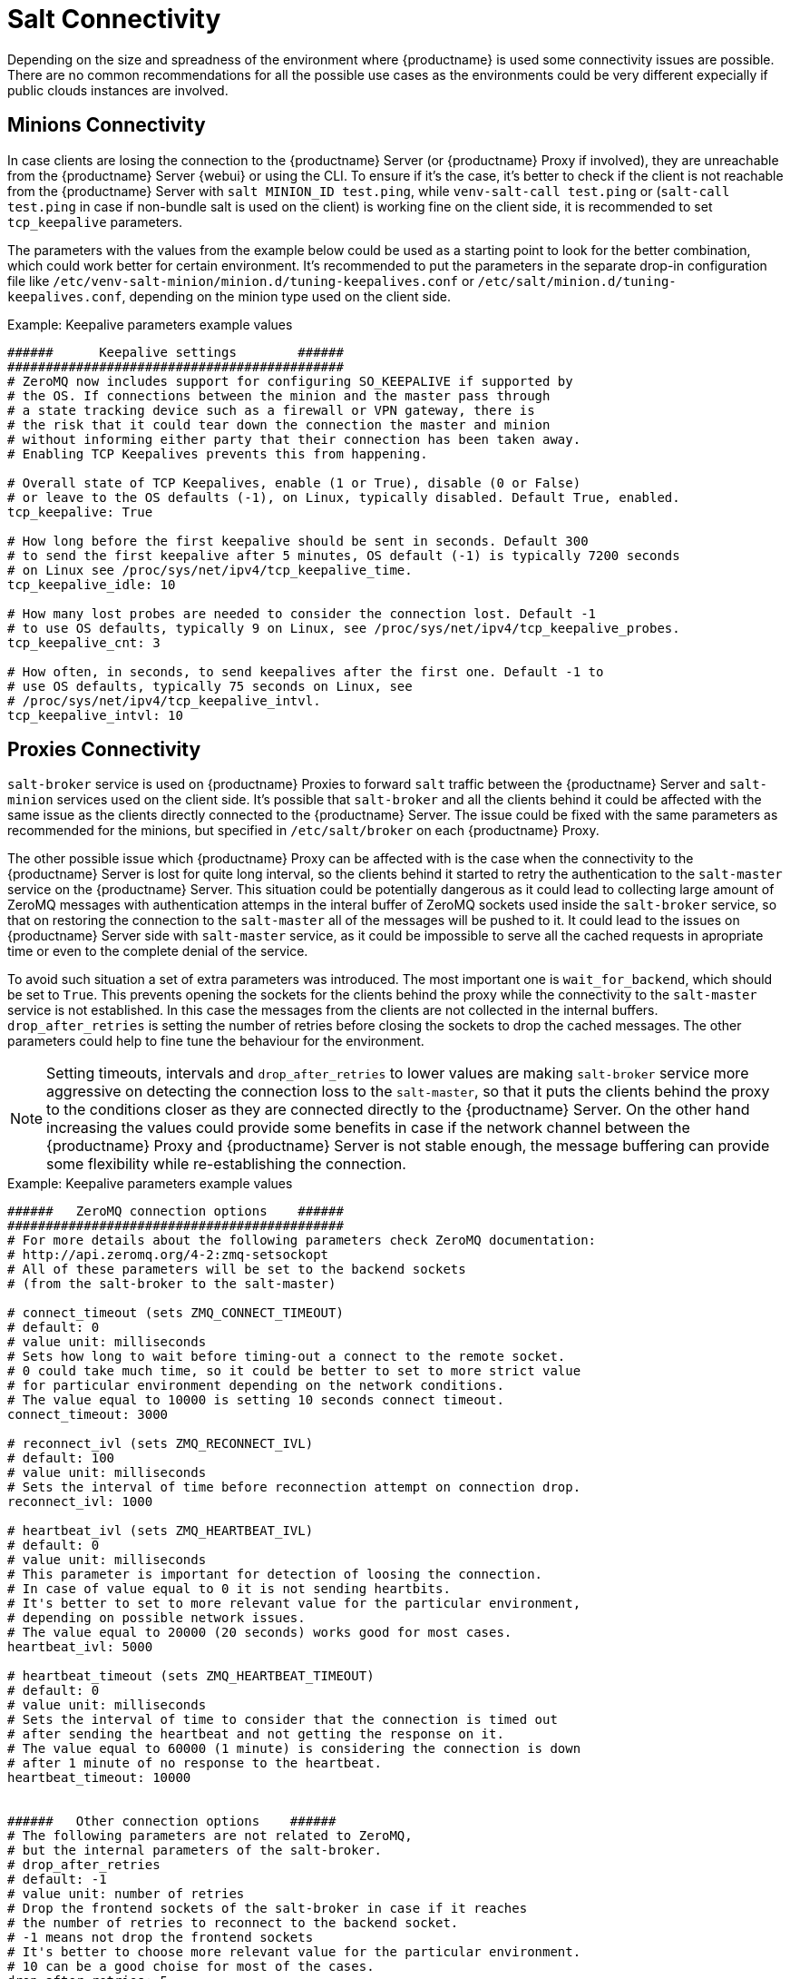 [[salt-connectivity]]
= Salt Connectivity

Depending on the size and spreadness of the environment where {productname} is used some connectivity issues are possible.
There are no common recommendations for all the possible use cases as the environments could be very different expecially if public clouds instances are involved.



[[minions-connectivity]]
== Minions Connectivity

In case clients are losing the connection to the {productname} Server (or {productname} Proxy if involved), they are unreachable from the {productname} Server {webui} or using the CLI.
To ensure if it's the case, it's better to check if the client is not reachable from the {productname} Server with [command]``salt MINION_ID test.ping``,
while [command]``venv-salt-call test.ping`` or ([command]``salt-call test.ping`` in case if non-bundle salt is used on the client)
is working fine on the client side, it is recommended to set `tcp_keepalive` parameters.

The parameters with the values from the example below could be used as a starting point to look for the better combination, which could work better for certain environment.
It's recommended to put the parameters in the separate drop-in configuration file like [path]``/etc/venv-salt-minion/minion.d/tuning-keepalives.conf`` or [path]``/etc/salt/minion.d/tuning-keepalives.conf``, depending on the minion type used on the client side.

.Example: Keepalive parameters example values

----
######      Keepalive settings        ######
############################################
# ZeroMQ now includes support for configuring SO_KEEPALIVE if supported by
# the OS. If connections between the minion and the master pass through
# a state tracking device such as a firewall or VPN gateway, there is
# the risk that it could tear down the connection the master and minion
# without informing either party that their connection has been taken away.
# Enabling TCP Keepalives prevents this from happening.

# Overall state of TCP Keepalives, enable (1 or True), disable (0 or False)
# or leave to the OS defaults (-1), on Linux, typically disabled. Default True, enabled.
tcp_keepalive: True

# How long before the first keepalive should be sent in seconds. Default 300
# to send the first keepalive after 5 minutes, OS default (-1) is typically 7200 seconds
# on Linux see /proc/sys/net/ipv4/tcp_keepalive_time.
tcp_keepalive_idle: 10

# How many lost probes are needed to consider the connection lost. Default -1
# to use OS defaults, typically 9 on Linux, see /proc/sys/net/ipv4/tcp_keepalive_probes.
tcp_keepalive_cnt: 3

# How often, in seconds, to send keepalives after the first one. Default -1 to
# use OS defaults, typically 75 seconds on Linux, see
# /proc/sys/net/ipv4/tcp_keepalive_intvl.
tcp_keepalive_intvl: 10
----




[[proxies-connectivity]]
== Proxies Connectivity

[command]``salt-broker`` service is used on {productname} Proxies to forward `salt` traffic between the {productname} Server
and [command]``salt-minion`` services used on the client side.
It's possible that [command]``salt-broker`` and all the clients behind it could be affected with the same issue as the clients
directly connected to the {productname} Server.
The issue could be fixed with the same parameters as recommended for the minions, but specified in [path]``/etc/salt/broker`` on each {productname} Proxy.


The other possible issue which {productname} Proxy can be affected with is the case when the connectivity to the {productname} Server
is lost for quite long interval, so the clients behind it started to retry the authentication to the [command]``salt-master`` service on the {productname} Server.
This situation could be potentially dangerous as it could lead to collecting large amount of ZeroMQ messages with authentication attemps
in the interal buffer of ZeroMQ sockets used inside the [command]``salt-broker`` service, so that on restoring the connection to the [command]``salt-master``
all of the messages will be pushed to it.
It could lead to the issues on {productname} Server side with [command]``salt-master`` service, as it could be impossible to serve all the cached requests in apropriate time or even to the complete denial of the service.

To avoid such situation a set of extra parameters was introduced.
The most important one is [option]``wait_for_backend``, which should be set to [literal]``True``.
This prevents opening the sockets for the clients behind the proxy while the connectivity to the [command]``salt-master`` service is not established.
In this case the messages from the clients are not collected in the internal buffers.
``drop_after_retries`` is setting the number of retries before closing the sockets to drop the cached messages.
The other parameters could help to fine tune the behaviour for the environment.

[NOTE]
====
Setting timeouts, intervals and ``drop_after_retries`` to lower values are making [command]``salt-broker`` service more aggressive on detecting the connection loss to the [command]``salt-master``, so that it puts the clients behind the proxy to the conditions closer as they are connected
directly to the {productname} Server.
On the other hand increasing the values could provide some benefits in case if the network channel between the {productname} Proxy and
{productname} Server is not stable enough, the message buffering can provide some flexibility while re-establishing the connection.
====



.Example: Keepalive parameters example values

----
######   ZeroMQ connection options    ######
############################################
# For more details about the following parameters check ZeroMQ documentation:
# http://api.zeromq.org/4-2:zmq-setsockopt
# All of these parameters will be set to the backend sockets
# (from the salt-broker to the salt-master)

# connect_timeout (sets ZMQ_CONNECT_TIMEOUT)
# default: 0
# value unit: milliseconds
# Sets how long to wait before timing-out a connect to the remote socket.
# 0 could take much time, so it could be better to set to more strict value
# for particular environment depending on the network conditions.
# The value equal to 10000 is setting 10 seconds connect timeout.
connect_timeout: 3000

# reconnect_ivl (sets ZMQ_RECONNECT_IVL)
# default: 100
# value unit: milliseconds
# Sets the interval of time before reconnection attempt on connection drop.
reconnect_ivl: 1000

# heartbeat_ivl (sets ZMQ_HEARTBEAT_IVL)
# default: 0
# value unit: milliseconds
# This parameter is important for detection of loosing the connection.
# In case of value equal to 0 it is not sending heartbits.
# It's better to set to more relevant value for the particular environment,
# depending on possible network issues.
# The value equal to 20000 (20 seconds) works good for most cases.
heartbeat_ivl: 5000

# heartbeat_timeout (sets ZMQ_HEARTBEAT_TIMEOUT)
# default: 0
# value unit: milliseconds
# Sets the interval of time to consider that the connection is timed out
# after sending the heartbeat and not getting the response on it.
# The value equal to 60000 (1 minute) is considering the connection is down
# after 1 minute of no response to the heartbeat.
heartbeat_timeout: 10000


######   Other connection options    ######
# The following parameters are not related to ZeroMQ,
# but the internal parameters of the salt-broker.
# drop_after_retries
# default: -1
# value unit: number of retries
# Drop the frontend sockets of the salt-broker in case if it reaches
# the number of retries to reconnect to the backend socket.
# -1 means not drop the frontend sockets
# It's better to choose more relevant value for the particular environment.
# 10 can be a good choise for most of the cases.
drop_after_retries: 5

# wait_for_backend
# default: False
# The main aim of this parameter is to prevent  collecting the messages
# with the open frontend socket and prevent pushing them on connecting
# the backend socket to prevent large number of messages to be pushed
# at once to salt-master.
# It's better to set it to True if there is significant numer of minions
# behind the salt-broker.
wait_for_backend: True
----
